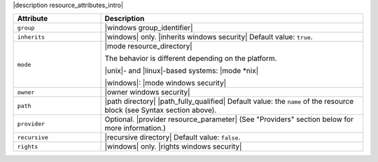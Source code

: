 .. The contents of this file are included in multiple topics.
.. This file should not be changed in a way that hinders its ability to appear in multiple documentation sets.

|description resource_attributes_intro|

.. list-table::
   :widths: 150 450
   :header-rows: 1

   * - Attribute
     - Description
   * - ``group``
     - |windows group_identifier|
   * - ``inherits``
     - |windows| only. |inherits windows security| Default value: ``true``.
   * - ``mode``
     - |mode resource_directory|
       
       The behavior is different depending on the platform.
       
       |unix|- and |linux|-based systems: |mode *nix|
       
       |windows|: |mode windows security|
   * - ``owner``
     - |owner windows security|
   * - ``path``
     - |path directory| |path_fully_qualified| Default value: the ``name`` of the resource block (see Syntax section above).
   * - ``provider``
     - Optional. |provider resource_parameter| (See "Providers" section below for more information.)
   * - ``recursive``
     - |recursive directory| Default value: ``false``.
   * - ``rights``
     - |windows| only. |rights windows security|
